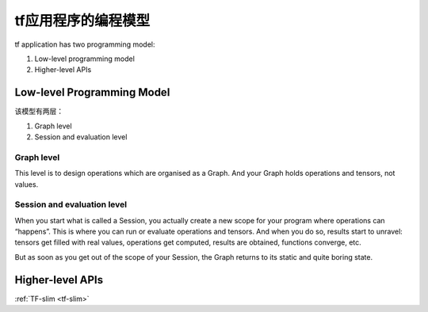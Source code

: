tf应用程序的编程模型
================================
tf application has two programming model:

1. Low-level programming model

2. Higher-level APIs

.. _programming-model:

Low-level Programming Model
---------------------------------

该模型有两层：

1. Graph level

2. Session and evaluation level

Graph level
^^^^^^^^^^^^^^

This level is to design operations which are organised as a Graph. And your Graph holds operations and tensors, not values.

.. code-block:: python
  :linenos:

  a = tf.add(2, 2)
  print(a) # => Tensor("Add:0", shape=(), dtype=int32)
  print(type(a)) #=> <class 'tensorflow.python.framework.ops.Tensor'>

Session and evaluation level
^^^^^^^^^^^^^^^^^^^^^^^^^^^^^^^
When you start what is called a Session, you actually create a new scope for your program where operations can “happens”. This is where you can run or evaluate operations and tensors. And when you do so, results start to unravel: tensors get filled with real values, operations get computed, results are obtained, functions converge, etc.

But as soon as you get out of the scope of your Session, the Graph returns to its static and quite boring state.

.. code-block:: python
  :linenos:

  a=tf.add(2,2)
  with tf.Session() as sess:
    print(a)  #=>Tensor("Add_5:0", shape=(), dtype=int32)
    print(sess.run(a)) #=>4
    print(type(sess.run(a))) #=><class 'numpy.int32'>
    print(a)  #=>Tensor("Add_5:0", shape=(), dtype=int32)

Higher-level APIs
-------------------
:ref:`TF-slim <tf-slim>`